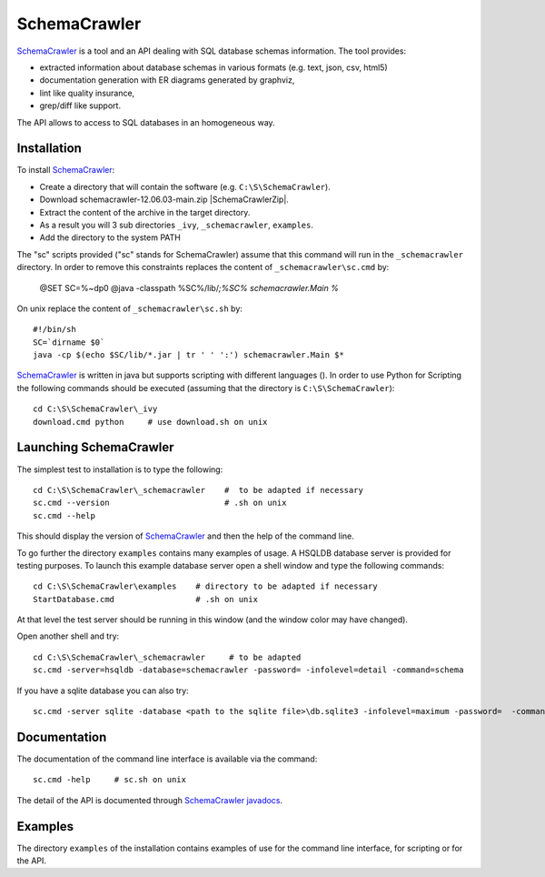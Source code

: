 SchemaCrawler
=============

SchemaCrawler_ is a tool and an API dealing with SQL database schemas
information. The tool provides:

* extracted information about database schemas in various formats
  (e.g. text, json, csv, html5)
* documentation generation with ER diagrams generated by graphviz,
* lint like quality insurance,
* grep/diff like support.

The API allows to access to SQL databases in an homogeneous way.

Installation
------------

To install SchemaCrawler_:

* Create a directory that will contain the software (e.g.
  ``C:\S\SchemaCrawler``).
* Download schemacrawler-12.06.03-main.zip |SchemaCrawlerZip|.
* Extract the content of the archive in the target directory.
* As a result you will 3 sub directories ``_ivy``, ``_schemacrawler``,
  ``examples``.
* Add the directory to the system PATH

The "sc" scripts provided ("sc" stands for SchemaCrawler) assume that
this command will run in the ``_schemacrawler`` directory. In order to
remove this constraints replaces the content of ``_schemacrawler\sc.cmd`` by:

    @SET SC=%~dp0
    @java -classpath %SC%/lib/*;%SC% schemacrawler.Main %*

On unix replace the content of ``_schemacrawler\sc.sh`` by::

    #!/bin/sh
    SC=`dirname $0`
    java -cp $(echo $SC/lib/*.jar | tr ' ' ':') schemacrawler.Main $*

SchemaCrawler_ is written in java but supports scripting with different
languages (). In order to use Python for Scripting the following commands
should be executed (assuming that the directory is ``C:\S\SchemaCrawler``)::

    cd C:\S\SchemaCrawler\_ivy
    download.cmd python     # use download.sh on unix


Launching SchemaCrawler
-----------------------
The simplest test to installation is to type the following::

    cd C:\S\SchemaCrawler\_schemacrawler    #  to be adapted if necessary
    sc.cmd --version                        # .sh on unix
    sc.cmd --help

This should display the version of SchemaCrawler_ and then the help of the
command line.

To go further the directory ``examples`` contains many examples of usage.
A HSQLDB database server is provided for testing purposes. To launch this
example database server open a shell window and type the following commands::

    cd C:\S\SchemaCrawler\examples    # directory to be adapted if necessary
    StartDatabase.cmd                 # .sh on unix

At that level the test server should be running in this window (and the window
color may have changed).

Open another shell and try::

    cd C:\S\SchemaCrawler\_schemacrawler     # to be adapted
    sc.cmd -server=hsqldb -database=schemacrawler -password= -infolevel=detail -command=schema

If you have a sqlite database you can also try::

    sc.cmd -server sqlite -database <path to the sqlite file>\db.sqlite3 -infolevel=maximum -password=  -command schema

Documentation
-------------
The documentation of the command line interface is available via the command::

    sc.cmd -help     # sc.sh on unix

The detail of the API is documented through `SchemaCrawler javadocs`_.

Examples
--------
The directory ``examples`` of the installation contains examples of use for the
command line interface, for scripting or for the API.

.. ...........................................................................

.. |SchemaCrawlerZip| replace::
    (:download:`local<../../res/schemacrawler/downloads/schemacrawler-12.06.03-main.zip>`,
    `web <http://sourceforge.net/projects/schemacrawler/files/SchemaCrawler%20-%20_MAIN%20DISRIBUTION_/12.06.03/schemacrawler-12.06.03-main.zip/download>`__)


.. _SchemaCrawler: http://schemacrawler.sourceforge.net/

.. _`"Getting Started" page`:
    http://schemacrawler.sourceforge.net/readme.html

.. _`Java API Makes Database Metadata as Easily Accessible as POJOs`:
    http://www.devx.com/Java/Article/32443

.. _`SchemaCrawler javadocs`:
    http://schemacrawler.sourceforge.net/apidocs/index.html
